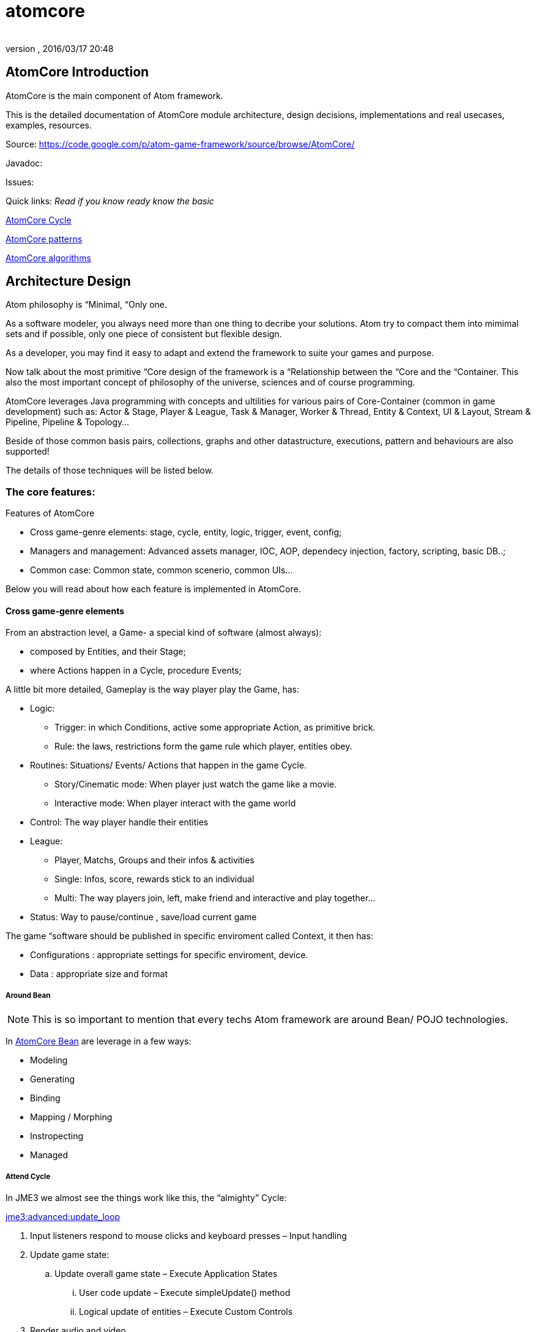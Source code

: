 = atomcore
:author: 
:revnumber: 
:revdate: 2016/03/17 20:48
:relfileprefix: ../../../
:imagesdir: ../../..
ifdef::env-github,env-browser[:outfilesuffix: .adoc]



== AtomCore Introduction

AtomCore is the main component of Atom framework.

This is the detailed documentation of AtomCore module architecture, design decisions, implementations and real usecases, examples, resources.

Source: link:https://code.google.com/p/atom-game-framework/source/browse/AtomCore/[https://code.google.com/p/atom-game-framework/source/browse/AtomCore/]

Javadoc: 

Issues:

Quick links: _Read if you know ready know the basic_

<<jme3/advanced/atom_framework/atomcore/cycle#,AtomCore Cycle>>

<<jme3/advanced/atom_framework/design/patterns#,AtomCore patterns>>

<<jme3/advanced/atom_framework/atomcore/algorithms#,AtomCore algorithms>>


== Architecture Design

Atom philosophy is “Minimal, “Only one.

As a software modeler, you always need more than one thing to decribe your solutions. Atom try to compact them into mimimal sets and if possible, only one piece of consistent but flexible design.

As a developer, you may find it easy to adapt and extend the framework to suite your games and purpose.

Now talk about the most primitive “Core design of the framework is a “Relationship between the “Core and the “Container. This also the most important concept of philosophy of the universe, sciences and of course programming.

AtomCore leverages Java programming with concepts and ultilities for various pairs of Core-Container (common in game development) such as: Actor &amp; Stage, Player &amp; League, Task &amp; Manager, Worker &amp; Thread, Entity &amp; Context, UI &amp; Layout, Stream &amp; Pipeline, Pipeline &amp; Topology…

Beside of those common basis pairs, collections, graphs and other datastructure, executions, pattern and behaviours are also supported!

The details of those techniques will be listed below.


=== The core features:

Features of AtomCore

*  Cross game-genre elements: stage, cycle, entity, logic, trigger, event, config;
*  Managers and management: Advanced assets manager, IOC, AOP, dependecy injection, factory, scripting, basic DB..;
*  Common case: Common state, common scenerio, common UIs…

Below you will read about how each feature is implemented in AtomCore.


==== Cross game-genre elements

From an abstraction level, a Game- a special kind of software (almost always):

*  composed by Entities, and their Stage; 
*  where Actions happen in a Cycle, procedure Events;

A little bit more detailed, Gameplay is the way player play the Game, has:

*  Logic:
**  Trigger: in which Conditions, active some appropriate Action, as primitive brick.
**  Rule: the laws, restrictions form the game rule which player, entities obey.

*  Routines: Situations/ Events/ Actions that happen in the game Cycle.
**  Story/Cinematic mode: When player just watch the game like a movie.
**  Interactive mode: When player interact with the game world

*  Control: The way player handle their entities
*  League: 
**  Player, Matchs, Groups and their infos &amp; activities
**  Single: Infos, score, rewards stick to an individual 
**  Multi: The way players join, left, make friend and interactive and play together…

*  Status: Way to pause/continue , save/load current game

The game “software should be published in specific enviroment called Context, it then has:

*  Configurations : appropriate settings for specific enviroment, device.
*  Data : appropriate size and format


===== Around Bean


[NOTE]
====
This is so important to mention that every techs Atom framework are around Bean/ POJO technologies. 
====


In <<jme3/advanced/atom_framework/atomcore/beans#,AtomCore Bean>> are leverage in a few ways:

*  Modeling
*  Generating
*  Binding
*  Mapping / Morphing
*  Instropecting
*  Managed


===== Attend Cycle

In JME3 we almost see the things work like this, the “almighty” Cycle:

<<jme3/advanced/update_loop#,jme3:advanced:update_loop>>

.  Input listeners respond to mouse clicks and keyboard presses – Input handling
.  Update game state:
..  Update overall game state – Execute Application States
...  User code update – Execute simpleUpdate() method
...  Logical update of entities – Execute Custom Controls


.  Render audio and video
..  Application States rendering.
..  Scene rendering.
..  User code rendering – Execute simpleRender() method.

.  Repeat loop.

The reason this cycle exists is because of JME3 application tied strictly with monotholic processing method, and the main convict is OpenGL.

In Atom, is not actually the case!! Atom try to connect various parts of facilities in networks and try to run as independent-parallel as it can. Cycle defined as a pre-ordered routine is not suiable with the work of parallel processing and enterprise… That's why a sotiphicated customable-expandable “cycle is the heart to Atom framework which made it a solid replacement of “old JME3 cycle. 

Read more details in AtomCore's Cycle.

<<jme3/advanced/atom_framework/atomcore#,atomcore>>


===== As core of a whole Enterprise

As a long term follower of Spring (one of Atom inspiration) : 
link:http://spring.io/[http://spring.io/]  …
link:http://en.wikipedia.org/wiki/Spring_framework[http://en.wikipedia.org/wiki/Spring_framework]

I learnt few things,eventually Spring is for Enterprise, so most of its features is accessed through AtomEx, but AtomCore will have some of its goods to be integrated later.

<<jme3/advanced/atom_framework/atomex#,atomex>>


=== AtomCore concepts

....
 From the cross-genre games elements mentioned above, AtomCore introduce some concepts which latter implemented in classes in appropriate packages.
....


===== Entity


===== Managers

AtomCore introduce the concepts of Manager (then Helper, Worker, Actor later). What are they?

Managers are useful objects (usually Singleton) to manage aspects of a game, such as Rendering,  Sounds, World, Assets, Networks, Effects, etc…

Managers are born to help developer manage/ monitor/ manipulate every conner/ moment/ objects in the game code base and run-time activites.

Manager is the concept of who have responsibities and power over others (as its children or employee in the real world), essentially it is a list of its children, and have basic opertions like add,remove to manage that list… You can also think about it as the Control of the MVC paradigm where it is the mediator between Model and View. In JME3, you see Manager every where such as AssetManager, StateManager as the wraper of underlying functions. So, event mixed up quite a lot concepts at once, Manager in Scripting is extremely useful and fullfill the missing piece of the picture we are painting for a while here.

To clean the mist of confusion about mixed of concepts a little bit, there are some practical wisdoms about Manager implementation:

....
  Manager acts globally, handy: usually a Singleton, or really easy to reference in script
  Manager wrap underlying details in intuitive way
  Manager share common informations
  Manager executions are frequently : like in an default update cycle
  Manager have power over its children : its handle it children; in almost scenarios child has left its Manager's list come hollow (as null)
....

Entity related - Managers can be considered as the other piece in constrast with Entity, as it manage entity existing and activities. 

Also note that Managers normally form a Tree, with Hierarchy or dependency as commonly seen in OOP.

But, the Manager-Entity system is not forced to be in relationship with each other! If work as a flat array, the Manager system can be transform to a Component process as seen in COP. This open a door to integrated deeply with Component base solutions as describled below.


===== Actor


===== Task & Worker


===== Helper


===== Component base solution


[IMPORTANT]
====
We (forum members) and game devs all over the world also have controversial conversations, debates and judgments about it. But I have to admit its an undeniable trend game maker all head into in the next decade as the revolution of GPU, CPU employ data oriented approach and batch processing a lot.
====


You can read about Component base solutions and architecture here:

In AtomCore I sketch some interface of ES in which not care much about the implementation of the ES (pure data, smart bean, DB backed what ever…), open possiblities to intergrated ES libs in Atom framework.


==== Common implementations

....
  Of course a framewok is almost meaningless if it just contain psuedo code or interfaces without inplementation. I also implemented some common and useful piecies of code which ready to use :p. 
....


===== Common Cycle

The first thing should be mentioned, as essentital to the framework is root of the game activities: the Cycle - Ordered activities that repeat over and over!

My basic form of game Cycle aka CommonCycle crafted to work well with AppState concept of JME3 and other existed Managers (StateManager, AssetManager, InputManager..).

The Cycle consist 6 basis methods:

.  init : Lazy init and be injected with its dependencies declaretion
.  load : Load assets or underlying data (later than its dependencies) 
.  config : reconfig if need, even in update
.  start : trigger start a working routine of the object
.  update
.  end

why 6? Why cycle? The customizable version of cycle? Introduce new cycles, queues and stuffs. read <<jme3/advanced/atom_framework/atomcore/cycle#,cycle>>


==== Common scenarios

Common scenarios that almost every game have, help you to startup easily. That mean the code is there in the library, you can also overide because its very extensible!

*  Manage entities: add/remove/select 
*  Composable logic: with condition, trigger
*  Event messaging system (network ready): as inner / outter communicate media with eventbus and non blocking network
*  Provide user functions and controls: As State, Control, Actors
*  Game status persistent: Save/ Load/ Replay
*  Routines: Interactive / non interactive as Cycle change to InteractiveMode or CinematicMode. Handle Tasks, Actions in good concurent way (multi threading, actor..).
*  Easy UI making: as common ui below


== Common scenarios Detailed


=== Game related


==== Managed entities

The AtomCore offer (but not forced) you a way to manage “your entities (game objects) embeded to a scenegraph . This is the distinct point that made AtomCore entity difference with “other entity framework (component entity, pure data, …)

Detail:


==== Composable logic

In AtomCore version 0.1, i've implementated my own Conditional checking and composing classes and functions to build up a composable logic system. That means compose a logic phrase out of 2 boolean values: true and false!

This system later can be use as piece in Gameplay composing, piece of Decision tree, as Guard in Finite State Machine, as condition in selecting…

In AtomCore 0.2, I made a change, consider big affect to the whole AtomCore I adapted to Guava's Function and Predicate. What's so intereting about Java's functional flavours? It provides more ways to compose logic, also more consise, readable, resuable if done right… Read more about Predicate:
link:http://code.google.com/p/guava-libraries/wiki/FunctionalExplained#Predicates[http://code.google.com/p/guava-libraries/wiki/FunctionalExplained#Predicates]
link:http://java.dzone.com/articles/google-guavas-predicates[http://java.dzone.com/articles/google-guavas-predicates]

Detail:


==== Event message system

With eventbus 

non blocking network


==== Common state

In turn, along with this pre defined cycle, some common states which ready to use

*  LoadState : load / watch
*  MenuState : select / option / ingame / exit
*  InGameState : pause/ stop 


==== Common Routines

Handle Tasks, Actions in good concurent way (multi threading, actor..).


===== Common Controls

EntityControl 

SpatialEditorControl 

AtomCharacterControl

AtomAnimationControl

IKControl


==== Common Actors


==== Game status persistent


===== Save


===== Load


===== Replay


==== Common UIs

Provide a easy way to make +++<abbr title="Graphical User Interface">GUI</abbr>+++ out of XML, bean, text, script… as seen in MetaWidget. Binding means input and data transaction ready.

Some common game UI as FlashScreen, MainMenu, Options, Lobby, Credit…

Advanced UI operation is on AtomGUI


=== Application related


==== Common Configs


==== Common Services


=== Packages


==== sg.atom.core

Core elements of the framework.

*  annotations 	Annotations to setting up elements in java code. [Same in every packages!]
*  assets 			Facilities to import / export assets from JME3 pipeline
*  bean			Facilities to use Java bean in Atom context with mapping and binding.
*  config			Facilities to use Configs in Atom, with the help of Common Configuration
*  context			Bridge concepts help to bring entities from one enviroment to others crossed platforms.
*  execution		Facilities for execution, with help of Common lang and Guava
*  lifecycle		Concepts for game (and real time application) cycle
*  monitor			Facilities to monitor your game and application
*  timing			Concepts &amp; Facilities for real time application


==== sg.atom.entity

Concepts and Facilities to build up Game object. [Beta]


==== sg.atom.fx

Concepts and Facilities to create and manage animations and effects.

*  anim			Concepts for animation
*  automatic 		Automatic driven for animation
*  constraint		Other way to declare relationship between entities and activities
*  filters			Additions to JME3 filters
*  functional		Functional flavours for effects
*  particles 		Concepts to build bigger system from smaller part [Atom concepts]
*  sprite			Concepts for cross dimensional elements
*  timeline		Enhance of timming framework
*  transition		Transition between stateful objects 
*  tween			Object interpolations.


==== sg.atom.gameplay

Concepts and facilities for games (cross-genre)

*  action			Concepts and interfaces for action in games
*  controls		Additional to JME3 character controls
*  league			Leagues  group and tournament of players
*  managers		Manager of leagues  group and tournament of players
*  player			Player and their data
*  replay			To record the game activities
*  score			To recored the game results


==== sg.atom.logic

Basic block for building game from a programming language via formal system.


==== sg.atom.net

Concepts and interfaces for connectivity and communication via networks


==== sg.atom.stage

Concepts and facilities for cinematography like games

*  actor			Bridge from entities to actor framework	
*  cine			Sostiphicate cinematic framework for complex video games
*  helpers			“Inplace controls which know about Stage. Bridge from JME3 Controls concepts
*  input			Sostiphicate high level input system use for develop and test game
*  select			Facilities for selecting (from input) an on screen spatial or entities
*  sound			Additional facilities to JME3 sound system
*  sync			Additional facilities to syncing between multi thread progress


==== sg.atom.state

Additional for JME3 app state (bridge between to systems) and some common states for a common games


==== sg.atom.ui

General +++<abbr title="Graphical User Interface">GUI</abbr>+++ for user interaction and styling in hierachy (non-strict) elements


==== sg.atom.utils

Collections of userful utilities and datastructures, algorimths here and there. 


[WARNING]
====
Note: This package contains a lot of stuff borrowed from libraries and should be clean up. Do not rely too much in this library!
====



==== sg.atom.world

Concepts and interfaces to build and manage the game world and enviroment

*  gen				Generate the world from data
*  geometry		Maths for geometries
*  lod				Level of detail framework provides a lot of methods to optimize scene and geometry. 
*  material		Additional to JME3 material system
*  physics			Additional to JME3 physic system
*  rendering		Additional to JME3 render system
*  terrain			Additional to JME3 terrain system
*  visibility		Additional to JME3 cull and partition system


== Documentation


== Troubleshooting, gotchas & Best practices


== Contributions
